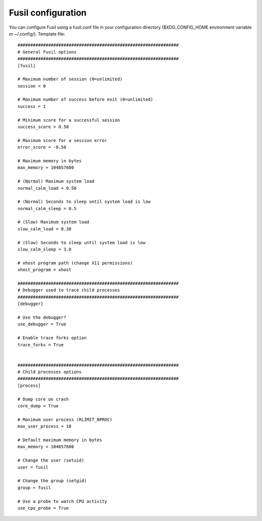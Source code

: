 +++++++++++++++++++
Fusil configuration
+++++++++++++++++++

You can configure Fusil using a fusil.conf file in your configuration directory
($XDG_CONFIG_HOME environment variable or ~/.config/). Template file: ::

    ###############################################################
    # General Fusil options
    ###############################################################
    [fusil]

    # Maximum number of session (0=unlimited)
    session = 0

    # Maximum number of success before exit (0=unlimited)
    success = 1

    # Minimum score for a successful session
    success_score = 0.50

    # Maximum score for a session error
    error_score = -0.50

    # Maximum memory in bytes
    max_memory = 104857600

    # (Normal) Maximum system load
    normal_calm_load = 0.50

    # (Normal) Seconds to sleep until system load is low
    normal_calm_sleep = 0.5

    # (Slow) Maximum system load
    slow_calm_load = 0.30

    # (Slow) Seconds to sleep until system load is low
    slow_calm_sleep = 3.0

    # xhost program path (change X11 permissions)
    xhost_program = xhost

    ###############################################################
    # Debugger used to trace child processes
    ###############################################################
    [debugger]

    # Use the debugger?
    use_debugger = True

    # Enable trace forks option
    trace_forks = True


    ###############################################################
    # Child processes options
    ###############################################################
    [process]

    # Dump core on crash
    core_dump = True

    # Maximum user process (RLIMIT_NPROC)
    max_user_process = 10

    # Default maximum memory in bytes
    max_memory = 104857600

    # Change the user (setuid)
    user = fusil

    # Change the group (setgid)
    group = fusil

    # Use a probe to watch CPU activity
    use_cpu_probe = True

